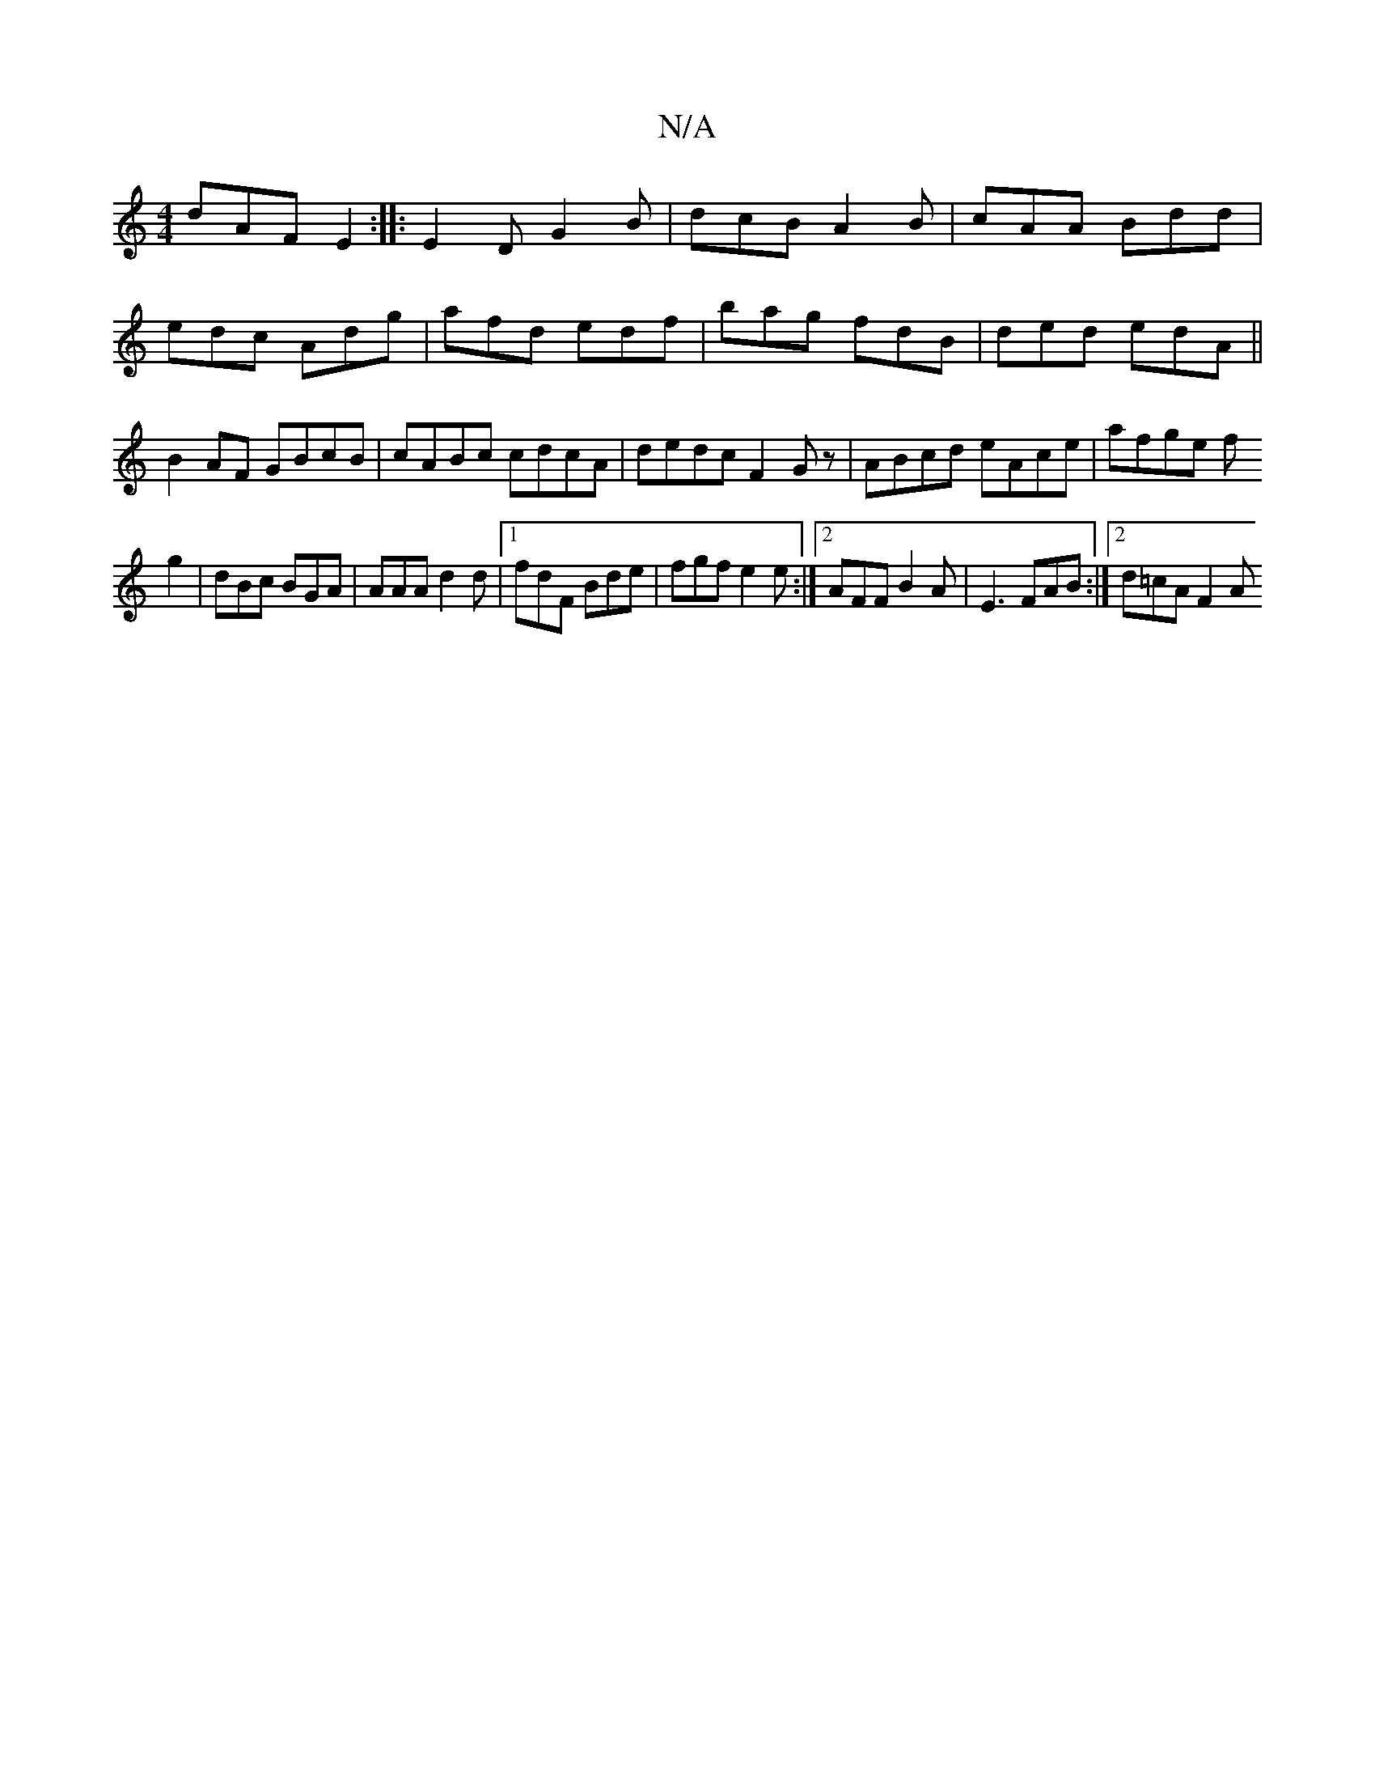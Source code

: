 X:1
T:N/A
M:4/4
R:N/A
K:Cmajor
1 dAF E2 :|
|:E2D G2B|dcB A2 B | cAA Bdd | edc Adg|afd edf|bag fdB|ded edA||
B2AF GBcB | cABc cdcA|
dedc F2Gz|ABcd eAce|
afge f!g2 | dBc BGA |AAA d2d|1 fdF Bde | fgf e2e:|2 AFF B2 A|E3 FAB:|2 d=cA F2A